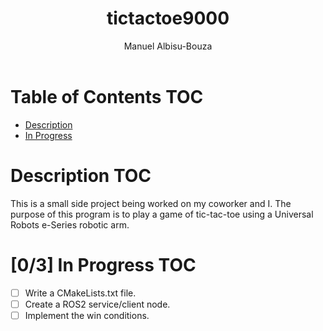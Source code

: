 #+title: tictactoe9000
#+author: Manuel Albisu-Bouza
#+email: malbi005@fiu.edu
#+options: toc:nil num:nil

* Table of Contents :TOC:
- [[#description][Description]]
- [[#03-in-progress][In Progress]]

* Description :TOC:
This is a small side project being worked on my coworker and I. The purpose of this program is to play a game of tic-tac-toe using a Universal Robots e-Series robotic arm.

* [0/3] In Progress :TOC:
- [ ] Write a CMakeLists.txt file.
- [ ] Create a ROS2 service/client node.
- [ ] Implement the win conditions.
